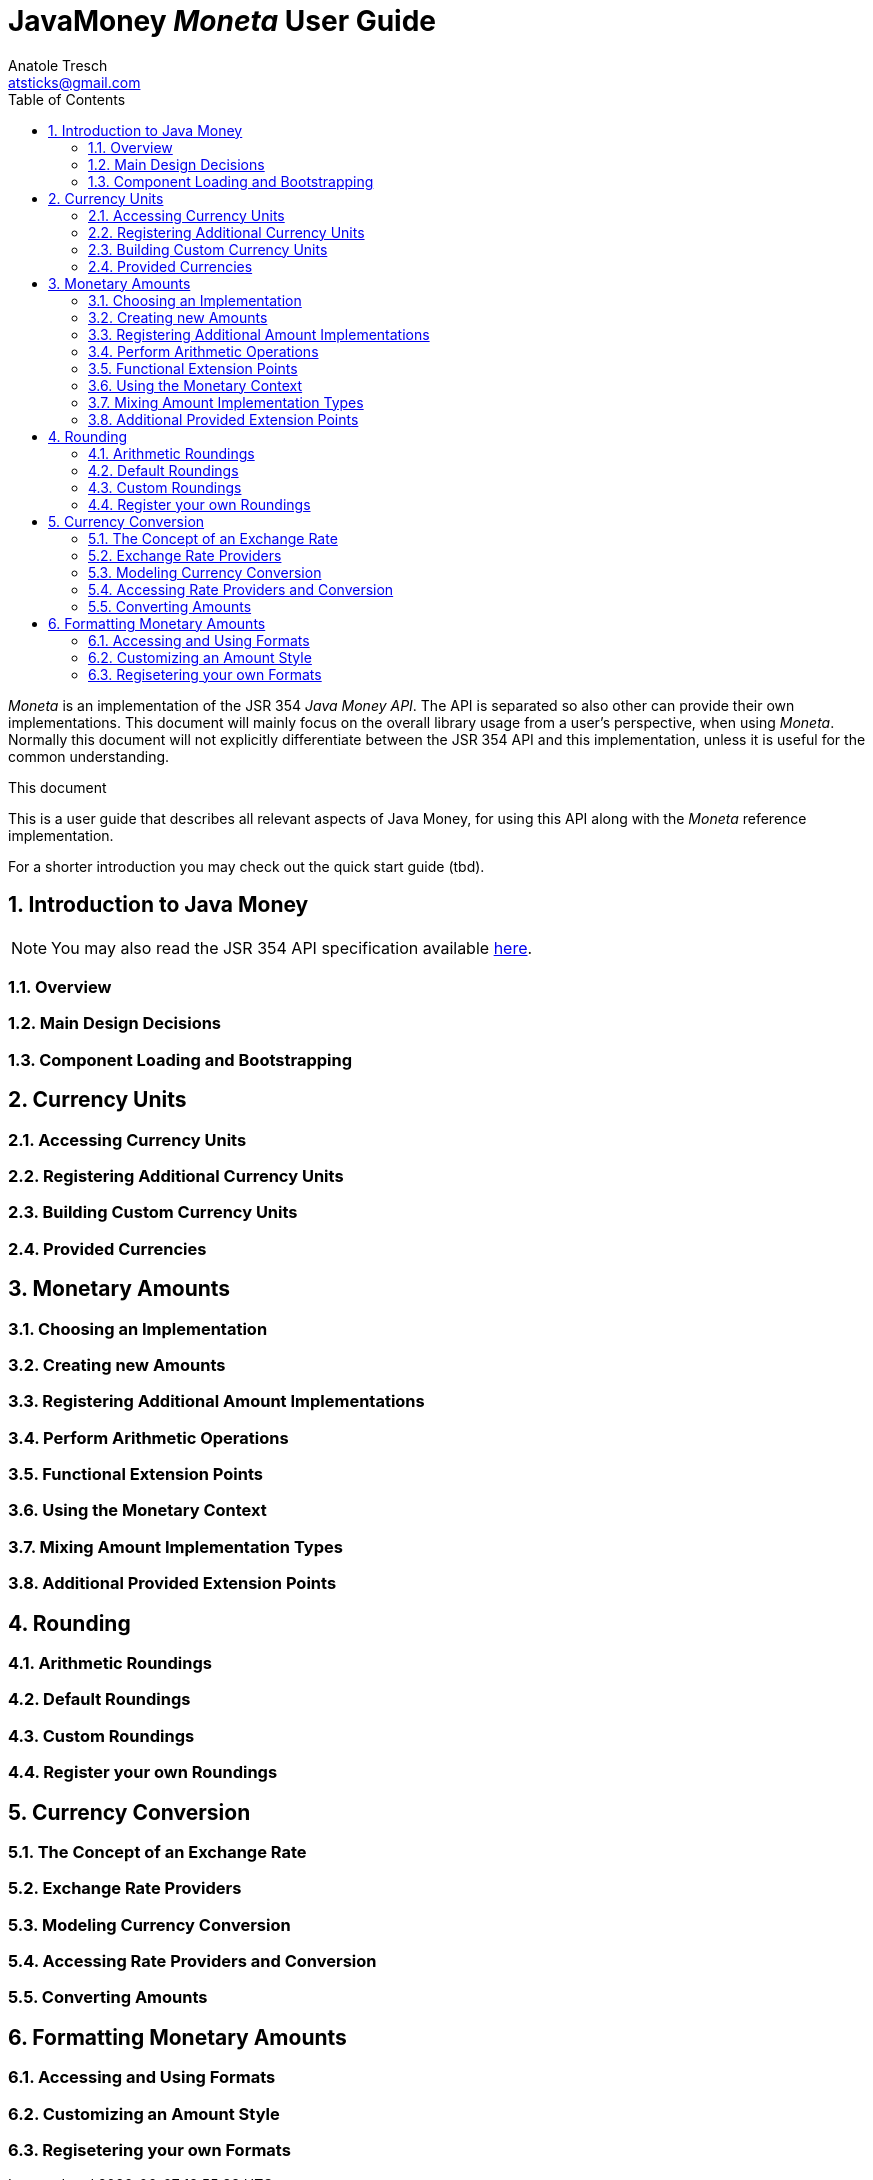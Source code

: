JavaMoney 'Moneta' User Guide
=============================
Anatole Tresch <atsticks@gmail.com>
:Author Initials: ATR
:source-highlighter: coderay
:toc:
:icons:
:numbered:
:website: http://javamoney.org/


'Moneta' is an implementation of the JSR 354 'Java Money API'. The API is separated
so also other can provide their own implementations. This document will
mainly focus on the overall library usage from a user's perspective, when using 'Moneta'. Normally this document
will not explicitly differentiate between the JSR 354 API and this implementation, unless it is useful for the
common understanding.

.This document
**********************************************************************
This is a user guide that describes all relevant aspects of
Java Money, for using this API along with the 'Moneta' reference implementation.

For a shorter introduction you may check out the quick start guide (tbd).

**********************************************************************


Introduction to Java Money
--------------------------

[NOTE]
You may also read the JSR 354 API specification available https://jcp.org/en/jsr/detail?id=354[here].

Overview
~~~~~~~~

Main Design Decisions
~~~~~~~~~~~~~~~~~~~~~

Component Loading and Bootstrapping
~~~~~~~~~~~~~~~~~~~~~~~~~~~~~~~~~~~


Currency Units
--------------

Accessing Currency Units
~~~~~~~~~~~~~~~~~~~~~~~~

Registering Additional Currency Units
~~~~~~~~~~~~~~~~~~~~~~~~~~~~~~~~~~~~~

Building Custom Currency Units
~~~~~~~~~~~~~~~~~~~~~~~~~~~~~~

Provided Currencies
~~~~~~~~~~~~~~~~~~~


Monetary Amounts
----------------

Choosing an Implementation
~~~~~~~~~~~~~~~~~~~~~~~~~~

Creating new Amounts
~~~~~~~~~~~~~~~~~~~~

Registering Additional Amount Implementations
~~~~~~~~~~~~~~~~~~~~~~~~~~~~~~~~~~~~~~~~~~~~~

Perform Arithmetic Operations
~~~~~~~~~~~~~~~~~~~~~~~~~~~~~

Functional Extension Points
~~~~~~~~~~~~~~~~~~~~~~~~~~~

Using the Monetary Context
~~~~~~~~~~~~~~~~~~~~~~~~~~

Mixing Amount Implementation Types
~~~~~~~~~~~~~~~~~~~~~~~~~~~~~~~~~~

Additional Provided Extension Points
~~~~~~~~~~~~~~~~~~~~~~~~~~~~~~~~~~~~

Rounding
--------

Arithmetic Roundings
~~~~~~~~~~~~~~~~~~~~

Default Roundings
~~~~~~~~~~~~~~~~~

Custom Roundings
~~~~~~~~~~~~~~~~

Register your own Roundings
~~~~~~~~~~~~~~~~~~~~~~~~~~~


Currency Conversion
-------------------

The Concept of an Exchange Rate
~~~~~~~~~~~~~~~~~~~~~~~~~~~~~~~

Exchange Rate Providers
~~~~~~~~~~~~~~~~~~~~~~~

Modeling Currency Conversion
~~~~~~~~~~~~~~~~~~~~~~~~~~~~

Accessing Rate Providers and Conversion
~~~~~~~~~~~~~~~~~~~~~~~~~~~~~~~~~~~~~~~

Converting Amounts
~~~~~~~~~~~~~~~~~~


Formatting Monetary Amounts
---------------------------

Accessing and Using Formats
~~~~~~~~~~~~~~~~~~~~~~~~~~~

Customizing an Amount Style
~~~~~~~~~~~~~~~~~~~~~~~~~~~

Regisetering your own Formats
~~~~~~~~~~~~~~~~~~~~~~~~~~~~~
